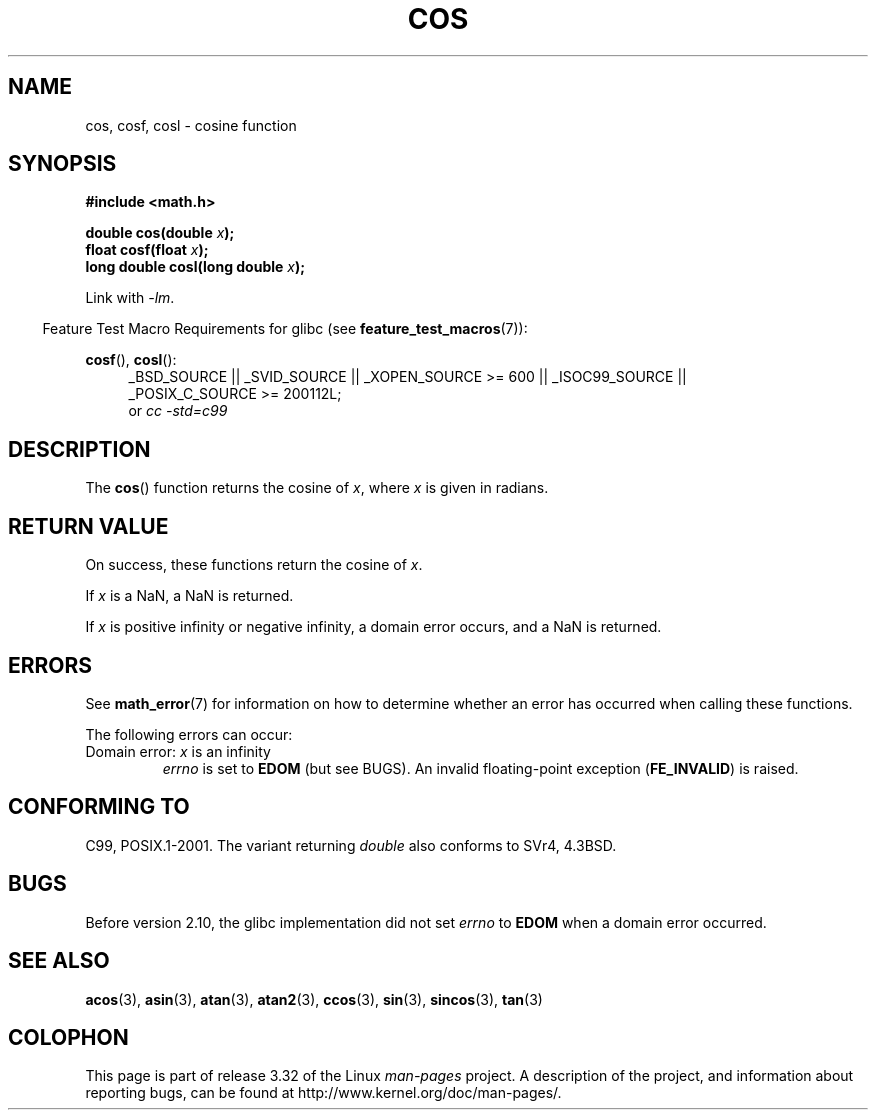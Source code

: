 .\" Copyright 1993 David Metcalfe (david@prism.demon.co.uk)
.\" and Copyright 2008, Linux Foundation, written by Michael Kerrisk
.\"     <mtk.manpages@gmail.com>
.\"
.\" Permission is granted to make and distribute verbatim copies of this
.\" manual provided the copyright notice and this permission notice are
.\" preserved on all copies.
.\"
.\" Permission is granted to copy and distribute modified versions of this
.\" manual under the conditions for verbatim copying, provided that the
.\" entire resulting derived work is distributed under the terms of a
.\" permission notice identical to this one.
.\"
.\" Since the Linux kernel and libraries are constantly changing, this
.\" manual page may be incorrect or out-of-date.  The author(s) assume no
.\" responsibility for errors or omissions, or for damages resulting from
.\" the use of the information contained herein.  The author(s) may not
.\" have taken the same level of care in the production of this manual,
.\" which is licensed free of charge, as they might when working
.\" professionally.
.\"
.\" Formatted or processed versions of this manual, if unaccompanied by
.\" the source, must acknowledge the copyright and authors of this work.
.\"
.\" References consulted:
.\"     Linux libc source code
.\"     Lewine's _POSIX Programmer's Guide_ (O'Reilly & Associates, 1991)
.\"     386BSD man pages
.\" Modified 1993-07-24 by Rik Faith (faith@cs.unc.edu)
.\" Modified 2002-07-27 by Walter Harms
.\" 	(walter.harms@informatik.uni-oldenburg.de)
.TH COS 3 2010-09-11 ""   "Linux Programmer's Manual"
.SH NAME
cos, cosf, cosl \- cosine function
.SH SYNOPSIS
.nf
.B #include <math.h>
.sp
.BI "double cos(double " x );
.br
.BI "float cosf(float " x );
.br
.BI "long double cosl(long double " x );
.fi
.sp
Link with \fI\-lm\fP.
.sp
.in -4n
Feature Test Macro Requirements for glibc (see
.BR feature_test_macros (7)):
.in
.sp
.ad l
.BR cosf (),
.BR cosl ():
.RS 4
_BSD_SOURCE || _SVID_SOURCE || _XOPEN_SOURCE\ >=\ 600 || _ISOC99_SOURCE ||
_POSIX_C_SOURCE\ >=\ 200112L;
.br
or
.I cc\ -std=c99
.RE
.ad
.SH DESCRIPTION
The
.BR cos ()
function returns the cosine of \fIx\fP, where \fIx\fP is
given in radians.
.SH RETURN VALUE
On success, these functions return the cosine of
.IR x .

If
.I x
is a NaN, a NaN is returned.

If
.I x
is positive infinity or negative infinity,
a domain error occurs,
and a NaN is returned.
.SH ERRORS
See
.BR math_error (7)
for information on how to determine whether an error has occurred
when calling these functions.
.PP
The following errors can occur:
.TP
Domain error: \fIx\fP is an infinity
.I errno
is set to
.BR EDOM
(but see BUGS).
An invalid floating-point exception
.RB ( FE_INVALID )
is raised.
.SH "CONFORMING TO"
C99, POSIX.1-2001.
The variant returning
.I double
also conforms to
SVr4, 4.3BSD.
.SH BUGS
Before version 2.10, the glibc implementation did not set
.\" http://sources.redhat.com/bugzilla/show_bug.cgi?id=6780
.I errno
to
.B EDOM
when a domain error occurred.
.SH "SEE ALSO"
.BR acos (3),
.BR asin (3),
.BR atan (3),
.BR atan2 (3),
.BR ccos (3),
.BR sin (3),
.BR sincos (3),
.BR tan (3)
.SH COLOPHON
This page is part of release 3.32 of the Linux
.I man-pages
project.
A description of the project,
and information about reporting bugs,
can be found at
http://www.kernel.org/doc/man-pages/.
